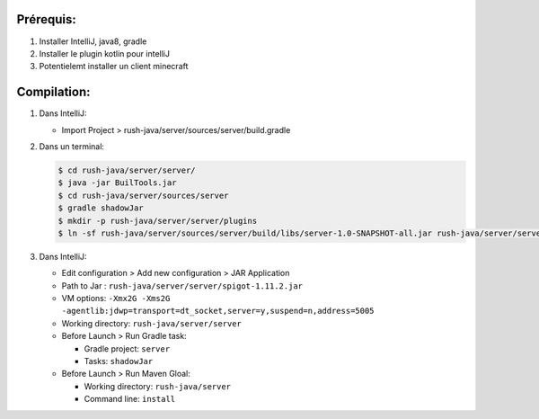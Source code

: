 Prérequis:
----------

1) Installer IntelliJ, java8, gradle
2) Installer le plugin kotlin pour intelliJ
3) Potentielemt installer un client minecraft


Compilation:
------------

1) Dans IntelliJ:

   * Import Project > rush-java/server/sources/server/build.gradle

2) Dans un terminal:

   .. code:: sh

       $ cd rush-java/server/server/
       $ java -jar BuilTools.jar
       $ cd rush-java/server/sources/server
       $ gradle shadowJar
       $ mkdir -p rush-java/server/server/plugins
       $ ln -sf rush-java/server/sources/server/build/libs/server-1.0-SNAPSHOT-all.jar rush-java/server/server/plugins/

3) Dans IntelliJ:

   * Edit configuration > Add new configuration > JAR Application
   * Path to Jar : ``rush-java/server/server/spigot-1.11.2.jar``
   * VM options: ``-Xmx2G -Xms2G -agentlib:jdwp=transport=dt_socket,server=y,suspend=n,address=5005``
   * Working directory: ``rush-java/server/server``
   * Before Launch > Run Gradle task:

     * Gradle project: ``server``
     * Tasks: ``shadowJar``

   * Before Launch > Run Maven Gloal:

     * Working directory: ``rush-java/server``
     * Command line: ``install``
